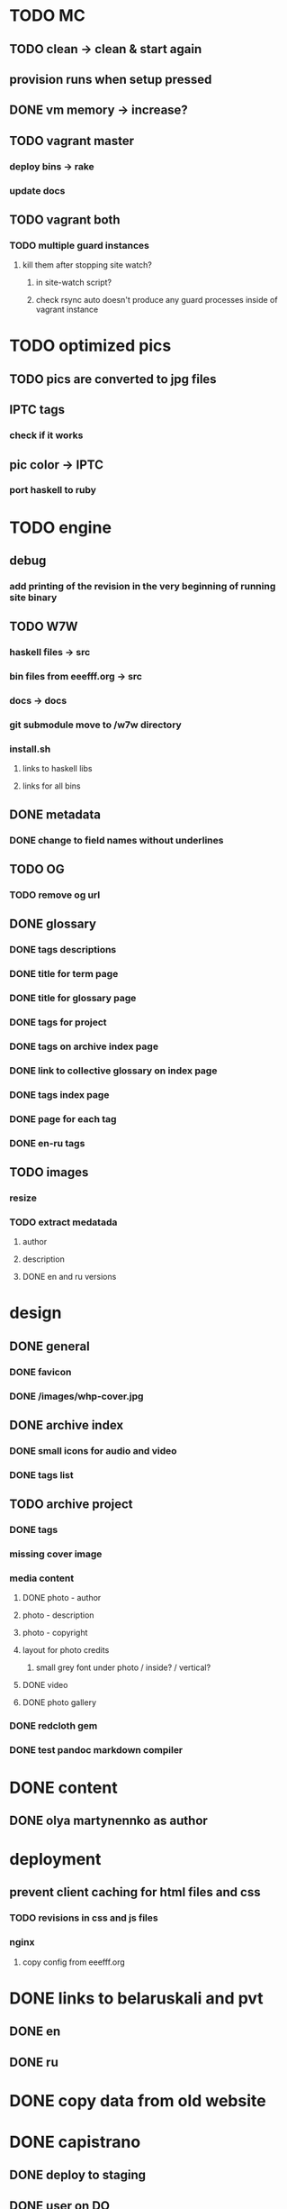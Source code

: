 * TODO MC
** TODO clean -> clean & start again
** provision runs when setup pressed
** DONE vm memory -> increase?
   CLOSED: [2020-02-17 Mon 18:30]
** TODO vagrant master
*** deploy bins -> rake
*** update docs
** TODO vagrant both
*** TODO multiple guard instances
**** kill them after stopping site watch?
***** in site-watch script?
***** check rsync auto doesn't produce any guard processes inside of vagrant instance
* TODO optimized pics
** TODO pics are converted to jpg files
** IPTC tags
*** check if it works
** pic color -> IPTC
*** port haskell to ruby
* TODO engine
** debug
*** add printing of the revision in the very beginning of running site binary
** TODO W7W
*** haskell files -> src
*** bin files from eeefff.org -> src
*** docs -> docs
*** git submodule move to /w7w directory
*** install.sh
**** links to haskell libs
**** links for all bins
** DONE metadata
   CLOSED: [2018-03-02 Fri 17:16]
*** DONE change to field names without underlines
    CLOSED: [2018-03-02 Fri 17:16]
** TODO OG
*** TODO remove og url
** DONE glossary
   CLOSED: [2018-03-02 Fri 17:17]
*** DONE tags descriptions
    CLOSED: [2018-03-02 Fri 17:16]
*** DONE title for term page
    CLOSED: [2018-03-02 Fri 17:16]
*** DONE title for glossary page
    CLOSED: [2018-03-02 Fri 17:17]
*** DONE tags for project
    CLOSED: [2017-11-11 Sat 21:58]
*** DONE tags on archive index page
    CLOSED: [2017-11-11 Sat 21:58]
*** DONE link to collective glossary on index page
    CLOSED: [2017-11-11 Sat 21:58]
*** DONE tags index page
    CLOSED: [2017-11-11 Sat 21:58]
*** DONE page for each tag
    CLOSED: [2017-11-11 Sat 21:58]
*** DONE en-ru tags
    CLOSED: [2017-11-11 Sat 21:58]
** TODO images
*** resize
*** TODO extract medatada
**** author
**** description
**** DONE en and ru versions
     CLOSED: [2018-01-29 Mon 15:01]
* design
** DONE general
   CLOSED: [2018-03-17 Sat 00:25]
*** DONE favicon
    CLOSED: [2018-03-02 Fri 17:44]
*** DONE /images/whp-cover.jpg
    CLOSED: [2018-03-17 Sat 00:25]
** DONE archive index
   CLOSED: [2018-03-02 Fri 17:44]
*** DONE small icons for audio and video
    CLOSED: [2018-03-02 Fri 17:44]
*** DONE tags list
    CLOSED: [2018-03-02 Fri 17:44]
** TODO archive project
*** DONE tags
    CLOSED: [2018-03-02 Fri 17:44]
*** missing cover image
*** media content
**** DONE photo - author
     CLOSED: [2018-03-02 Fri 17:45]
**** photo - description
**** photo - copyright
**** layout for photo credits
***** small grey font under photo / inside? / vertical?
**** DONE video
     CLOSED: [2017-11-11 Sat 14:40]
**** DONE photo gallery
     CLOSED: [2017-11-11 Sat 14:40]
*** DONE redcloth gem
    CLOSED: [2017-11-11 Sat 14:41]
*** DONE test pandoc markdown compiler
    CLOSED: [2017-11-11 Sat 14:41]
* DONE content
  CLOSED: [2018-03-02 Fri 17:45]
** DONE olya martynennko as author
   CLOSED: [2018-03-02 Fri 17:45]
* deployment
** prevent client caching for html files and css
*** TODO revisions in css and js files
*** nginx
**** copy config from eeefff.org
* DONE links to belaruskali and pvt
  CLOSED: [2017-11-11 Sat 14:42]
** DONE en
   CLOSED: [2017-04-27 Thu 14:43]
** DONE ru
   CLOSED: [2017-04-27 Thu 14:43]
* DONE copy data from old website
  CLOSED: [2017-10-31 Tue 12:19]
* DONE capistrano
  CLOSED: [2017-10-31 Tue 12:19]
** DONE deploy to staging
   CLOSED: [2017-10-31 Tue 12:19]
** DONE user on DO
   CLOSED: [2017-10-31 Tue 12:19]
** DONE change rights for deploy user
   CLOSED: [2017-10-31 Tue 12:19]
** DONE change nginx config
   CLOSED: [2017-10-31 Tue 12:19]
** tags
